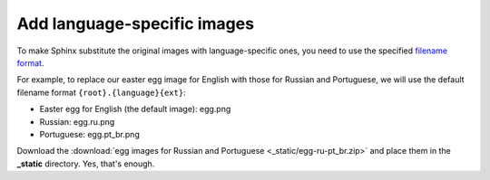 Add language-specific images
----------------------------

To make Sphinx substitute the original images with language-specific
ones, you need to use the specified 
`filename format <https://www.sphinx-doc.org/en/master/usage/configuration.html#confval-figure_language_filename>`_.

For example, to replace our easter egg image for English with those for
Russian and Portuguese, we will use the default filename format
``{root}.{language}{ext}``:

-  Easter egg for English (the default image): egg.png

-  Russian: egg.ru.png

-  Portuguese: egg.pt_br.png

Download the :download:`egg images for Russian and Portuguese <_static/egg-ru-pt_br.zip>` and place them in
the **_static** directory. Yes, that's enough.